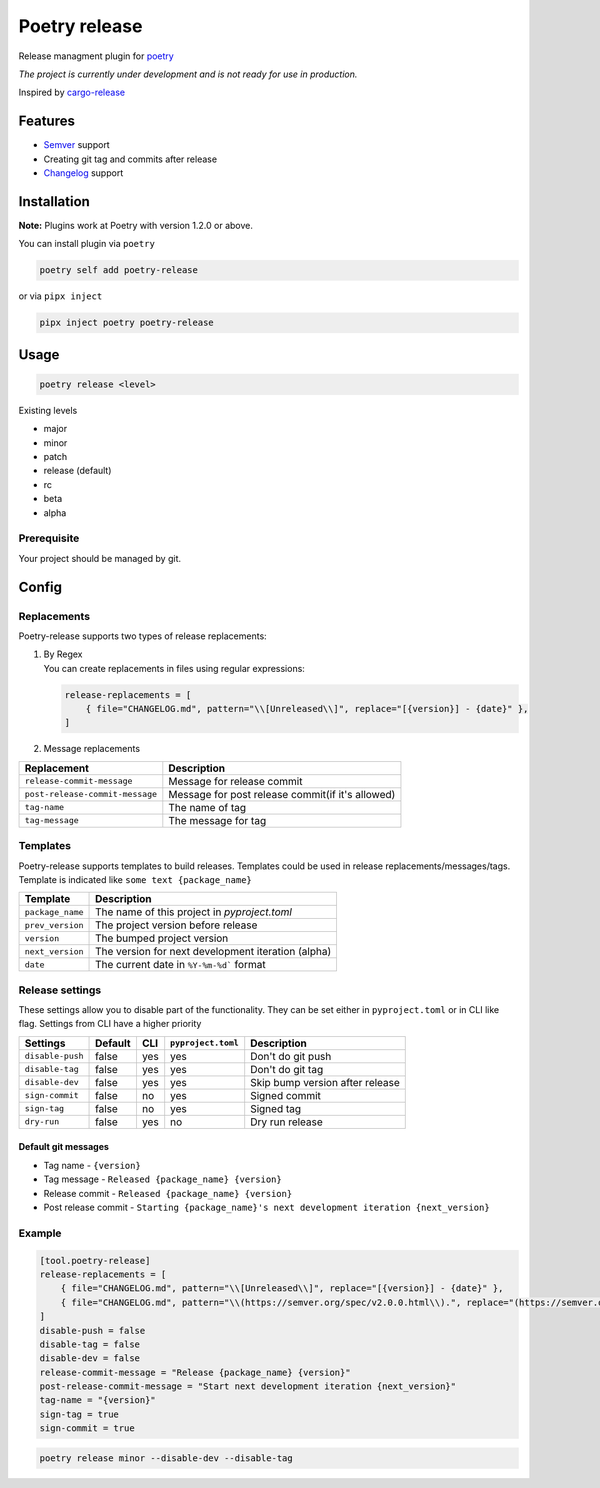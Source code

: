 Poetry release
==============

|CI| |PyPi Package|

.. |CI| image:: https://github.com/topenkoff/poetry-release/actions/workflows/ci.yml/badge.svg
   :target: https://github.com/topenkoff/poetry-release/actions?query=workflow
.. |PyPi Package| image:: https://img.shields.io/pypi/v/poetry-release?color=%2334D058&label=pypi%20package
   :target: https://pypi.org/project/poetry-release/

Release managment plugin for
`poetry <https://github.com/python-poetry/poetry>`__

*The project is currently under development and is not ready for use in
production.*

Inspired by `cargo-release <https://github.com/sunng87/cargo-release>`__

Features
--------

-  `Semver <https://semver.org/>`__ support
-  Creating git tag and commits after release
-  `Changelog <https://keepachangelog.com/en/1.0.0/>`__ support

Installation
------------

**Note:** Plugins work at Poetry with version 1.2.0 or above.

You can install plugin via ``poetry``

.. code-block:: bash

    poetry self add poetry-release

or via ``pipx inject``

.. code-block:: bash

    pipx inject poetry poetry-release

Usage
-----

.. code-block:: bash

    poetry release <level>

Existing levels

-  major
-  minor
-  patch
-  release (default)
-  rc
-  beta
-  alpha

Prerequisite
~~~~~~~~~~~~

Your project should be managed by git.

Config
------

Replacements
~~~~~~~~~~~~

Poetry-release supports two types of release replacements:

#. | By Regex
   | You can create replacements in files using regular expressions:

   .. code-block:: toml

       release-replacements = [
           { file="CHANGELOG.md", pattern="\\[Unreleased\\]", replace="[{version}] - {date}" },
       ]

#. Message replacements

+---------------------------------+--------------------------------------------------+
| Replacement                     | Description                                      |
+=================================+==================================================+
| ``release-commit-message``      | Message for release commit                       |
+---------------------------------+--------------------------------------------------+
| ``post-release-commit-message`` | Message for post release commit(if it's allowed) |
+---------------------------------+--------------------------------------------------+
| ``tag-name``                    | The name of tag                                  |
+---------------------------------+--------------------------------------------------+
| ``tag-message``                 | The message for tag                              |
+---------------------------------+--------------------------------------------------+


Templates
~~~~~~~~~
Poetry-release supports templates to build releases. Templates could
be used in release replacements/messages/tags. Template is indicated
like ``some text {package_name}``

+------------------+-------------------------------------------------------+
| Template         | Description                                           |
+==================+=======================================================+
| ``package_name`` | The name of this project in `pyproject.toml`          |
+------------------+-------------------------------------------------------+
| ``prev_version`` | The project version before release                    |
+------------------+-------------------------------------------------------+
| ``version``      | The bumped project version                            |
+------------------+-------------------------------------------------------+
| ``next_version`` | The version for next development iteration (alpha)    |
+------------------+-------------------------------------------------------+
| ``date``         | The current date in ``%Y-%m-%d``` format              |
+------------------+-------------------------------------------------------+


Release settings
~~~~~~~~~~~~~~~~

These settings allow you to disable part of the functionality. They
can be set either in ``pyproject.toml`` or in CLI like flag. Settings
from CLI have a higher priority

+------------------+---------+-----+--------------------+---------------------------------+
| Settings         | Default | CLI | ``pyproject.toml`` | Description                     |
+==================+=========+=====+====================+=================================+
| ``disable-push`` | false   | yes | yes                | Don't do git push               |
+------------------+---------+-----+--------------------+---------------------------------+
| ``disable-tag``  | false   | yes | yes                | Don't do git tag                |
+------------------+---------+-----+--------------------+---------------------------------+
| ``disable-dev``  | false   | yes | yes                | Skip bump version after release |
+------------------+---------+-----+--------------------+---------------------------------+
| ``sign-commit``  | false   | no  | yes                | Signed commit                   |
+------------------+---------+-----+--------------------+---------------------------------+
| ``sign-tag``     | false   | no  | yes                | Signed tag                      |
+------------------+---------+-----+--------------------+---------------------------------+
| ``dry-run``      | false   | yes | no                 | Dry run release                 |
+------------------+---------+-----+--------------------+---------------------------------+


Default git messages
^^^^^^^^^^^^^^^^^^^^

-  Tag name - ``{version}``
-  Tag message - ``Released {package_name} {version}``
-  Release commit - ``Released {package_name} {version}``
-  Post release commit - ``Starting {package_name}'s next development iteration {next_version}``

Example
~~~~~~~

.. code-block:: toml

    [tool.poetry-release]
    release-replacements = [
        { file="CHANGELOG.md", pattern="\\[Unreleased\\]", replace="[{version}] - {date}" },
        { file="CHANGELOG.md", pattern="\\(https://semver.org/spec/v2.0.0.html\\).", replace="(https://semver.org/spec/v20.0.html).\n\n## [Unreleased]"},
    ]
    disable-push = false
    disable-tag = false
    disable-dev = false
    release-commit-message = "Release {package_name} {version}"
    post-release-commit-message = "Start next development iteration {next_version}"
    tag-name = "{version}"
    sign-tag = true
    sign-commit = true

.. code-block:: bash

    poetry release minor --disable-dev --disable-tag

